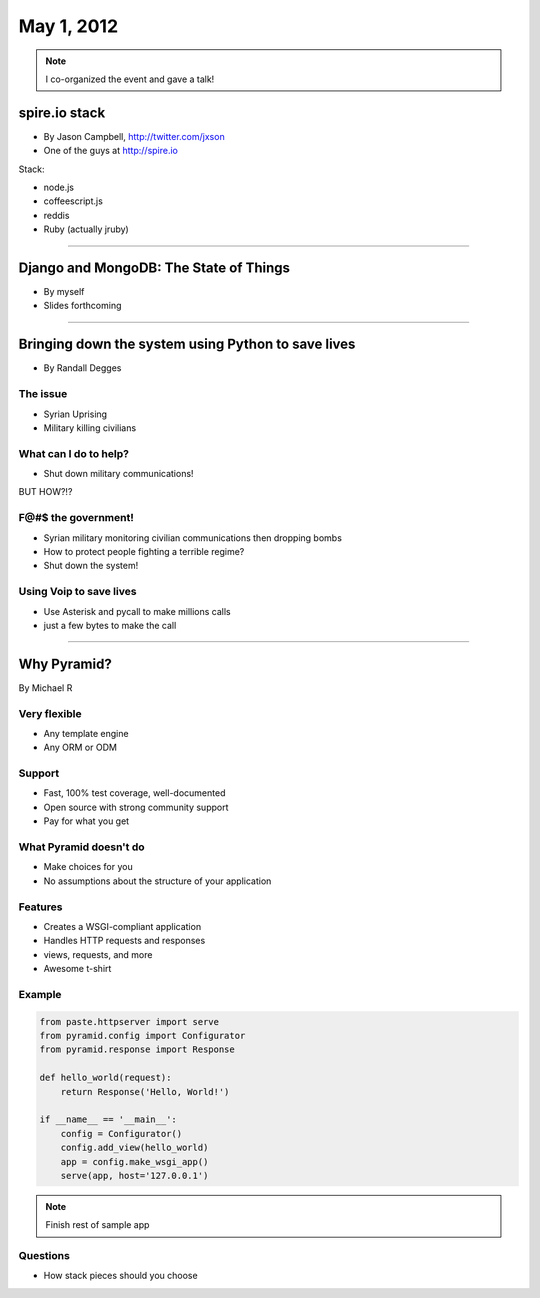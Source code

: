 ==============
May 1, 2012
==============

.. note:: I co-organized the event and gave a talk!

spire.io stack
==============

* By Jason Campbell, http://twitter.com/jxson
* One of the guys at http://spire.io

Stack:

* node.js
* coffeescript.js
* reddis
* Ruby (actually jruby)

----
    
Django and MongoDB: The State of Things
========================================

* By myself
* Slides forthcoming

----

Bringing down the system using Python to save lives
======================================================

* By Randall Degges

The issue
----------

* Syrian Uprising
* Military killing civilians

What can I do to help?
------------------------------

* Shut down military communications!

BUT HOW?!?

F@#$ the government!
----------------------

* Syrian military monitoring civilian communications then dropping bombs
* How to protect people fighting a terrible regime?
* Shut down the system!

Using Voip to save lives
---------------------------------

* Use Asterisk and pycall to make millions calls
* just a few bytes to make the call

----

Why Pyramid?
===============

By Michael R

Very flexible
--------------

* Any template engine
* Any ORM or ODM

Support
---------

* Fast, 100% test coverage, well-documented
* Open source with strong community support
* Pay for what you get

What Pyramid doesn't do
-------------------------

* Make choices for you
* No assumptions about the structure of your application

Features
--------

* Creates a WSGI-compliant application
* Handles HTTP requests and responses
* views, requests, and more
* Awesome t-shirt

Example
--------

.. sourcecode:: python

    from paste.httpserver import serve
    from pyramid.config import Configurator
    from pyramid.response import Response
    
    def hello_world(request):
        return Response('Hello, World!')
        
    if __name__ == '__main__':
        config = Configurator()
        config.add_view(hello_world)
        app = config.make_wsgi_app()
        serve(app, host='127.0.0.1')

.. note:: Finish rest of sample app

Questions
-----------

* How stack pieces should you choose